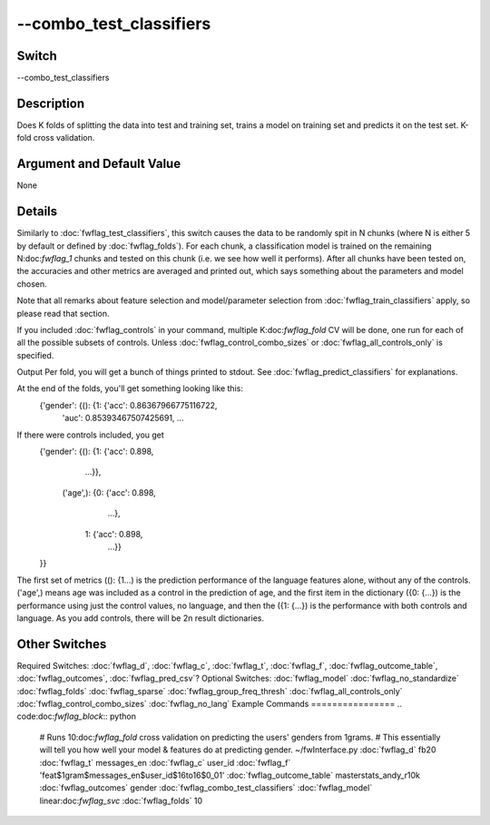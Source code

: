 .. _fwflag_combo_test_classifiers:
========================
--combo_test_classifiers
========================
Switch
======

--combo_test_classifiers

Description
===========

Does K folds of splitting the data into test and training set, trains a model on training set and predicts it on the test set. K-fold cross validation.

Argument and Default Value
==========================

None

Details
=======

Similarly to :doc:`fwflag_test_classifiers`, this switch causes the data to be randomly spit in N chunks (where N is either 5 by default or defined by :doc:`fwflag_folds`). For each chunk, a classification model is trained on the remaining N:doc:`fwflag_1` chunks and tested on this chunk (i.e. we see how well it performs).
After all chunks have been tested on, the accuracies and other metrics are averaged and printed out, which says something about the parameters and model chosen.

Note that all remarks about feature selection and model/parameter selection from :doc:`fwflag_train_classifiers` apply, so please read that section.

If you included :doc:`fwflag_controls` in your command, multiple K:doc:`fwflag_fold` CV will be done, one run for each of all the possible subsets of controls. Unless :doc:`fwflag_control_combo_sizes` or :doc:`fwflag_all_controls_only` is specified.

Output
Per fold, you will get a bunch of things printed to stdout. See :doc:`fwflag_predict_classifiers` for explanations.

At the end of the folds, you'll get something looking like this:
 {'gender': {(): {1: {'acc': 0.86367966775116722,
                      'auc': 0.85393467507425691,
                      ...
If there were controls included, you get 
 {'gender': {(): {1: {'acc': 0.898,
                      ...}},
             ('age',): {0: {'acc': 0.898,
                            ...},
                        1: {'acc': 0.898,
                            ...}}
 }}
The first set of metrics ((): {1...) is the prediction performance of the language features alone, without any of the controls.
('age',) means age was included as a control in the prediction of age, and the first item in the dictionary ({0: {...}) is the performance using just the control values, no language, and then the ({1: {...}) is the performance with both controls and language. As you add controls, there will be 2n result dictionaries.


Other Switches
==============

Required Switches:
:doc:`fwflag_d`, :doc:`fwflag_c`, :doc:`fwflag_t`, :doc:`fwflag_f`, :doc:`fwflag_outcome_table`, :doc:`fwflag_outcomes`, :doc:`fwflag_pred_csv`? Optional Switches:
:doc:`fwflag_model` :doc:`fwflag_no_standardize` :doc:`fwflag_folds` :doc:`fwflag_sparse` :doc:`fwflag_group_freq_thresh` :doc:`fwflag_all_controls_only` :doc:`fwflag_control_combo_sizes` :doc:`fwflag_no_lang` 
Example Commands
================
.. code:doc:`fwflag_block`:: python


 # Runs 10:doc:`fwflag_fold` cross validation on predicting the users' genders from 1grams.
 # This essentially will tell you how well your model & features do at predicting gender.
 ~/fwInterface.py :doc:`fwflag_d` fb20 :doc:`fwflag_t` messages_en :doc:`fwflag_c` user_id :doc:`fwflag_f` 'feat$1gram$messages_en$user_id$16to16$0_01' 
 :doc:`fwflag_outcome_table` masterstats_andy_r10k :doc:`fwflag_outcomes` gender :doc:`fwflag_combo_test_classifiers` :doc:`fwflag_model` linear:doc:`fwflag_svc` :doc:`fwflag_folds` 10
